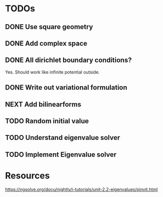 * TODOs
** DONE Use square geometry
   CLOSED: [2018-03-08 Thu 21:04]
** DONE Add complex space
   CLOSED: [2018-03-08 Thu 21:06]
** DONE All dirichlet boundary conditions?
   CLOSED: [2018-03-08 Thu 21:06]
   Yes. Should work like infinite potential outside.
** DONE Write out variational formulation
   CLOSED: [2018-03-08 Thu 21:12]
** NEXT Add bilinearforms
** TODO Random initial value
** TODO Understand eigenvalue solver
** TODO Implement Eigenvalue solver
* Resources
https://ngsolve.org/docu/nightly/i-tutorials/unit-2.2-eigenvalues/pinvit.html

